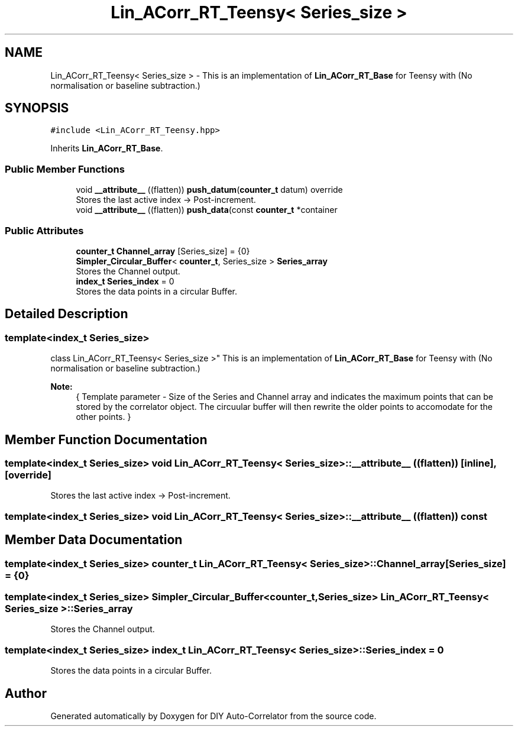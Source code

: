 .TH "Lin_ACorr_RT_Teensy< Series_size >" 3 "Mon Aug 30 2021" "Version 1.0" "DIY Auto-Correlator" \" -*- nroff -*-
.ad l
.nh
.SH NAME
Lin_ACorr_RT_Teensy< Series_size > \- This is an implementation of \fBLin_ACorr_RT_Base\fP for Teensy with \fB\fP(No normalisation or baseline subtraction\&.)  

.SH SYNOPSIS
.br
.PP
.PP
\fC#include <Lin_ACorr_RT_Teensy\&.hpp>\fP
.PP
Inherits \fBLin_ACorr_RT_Base\fP\&.
.SS "Public Member Functions"

.in +1c
.ti -1c
.RI "void \fB__attribute__\fP ((flatten)) \fBpush_datum\fP(\fBcounter_t\fP datum) override"
.br
.RI "Stores the last active index → Post-increment\&. "
.ti -1c
.RI "void \fB__attribute__\fP ((flatten)) \fBpush_data\fP(const \fBcounter_t\fP *container"
.br
.in -1c
.SS "Public Attributes"

.in +1c
.ti -1c
.RI "\fBcounter_t\fP \fBChannel_array\fP [Series_size] = {0}"
.br
.ti -1c
.RI "\fBSimpler_Circular_Buffer\fP< \fBcounter_t\fP, Series_size > \fBSeries_array\fP"
.br
.RI "Stores the Channel output\&. "
.ti -1c
.RI "\fBindex_t\fP \fBSeries_index\fP = 0"
.br
.RI "Stores the data points in a circular Buffer\&. "
.in -1c
.SH "Detailed Description"
.PP 

.SS "template<index_t Series_size>
.br
class Lin_ACorr_RT_Teensy< Series_size >"
This is an implementation of \fBLin_ACorr_RT_Base\fP for Teensy with \fB\fP(No normalisation or baseline subtraction\&.) 


.PP
\fBNote:\fP
.RS 4
{ Template parameter - Size of the Series and Channel array and indicates the maximum points that can be stored by the correlator object\&. The circuular buffer will then rewrite the older points to accomodate for the other points\&. } 
.RE
.PP

.SH "Member Function Documentation"
.PP 
.SS "template<index_t Series_size> void \fBLin_ACorr_RT_Teensy\fP< Series_size >::__attribute__ ((flatten))\fC [inline]\fP, \fC [override]\fP"

.PP
Stores the last active index → Post-increment\&. 
.SS "template<index_t Series_size> void \fBLin_ACorr_RT_Teensy\fP< Series_size >::__attribute__ ((flatten)) const"

.SH "Member Data Documentation"
.PP 
.SS "template<index_t Series_size> \fBcounter_t\fP \fBLin_ACorr_RT_Teensy\fP< Series_size >::Channel_array[Series_size] = {0}"

.SS "template<index_t Series_size> \fBSimpler_Circular_Buffer\fP<\fBcounter_t\fP, Series_size> \fBLin_ACorr_RT_Teensy\fP< Series_size >::Series_array"

.PP
Stores the Channel output\&. 
.SS "template<index_t Series_size> \fBindex_t\fP \fBLin_ACorr_RT_Teensy\fP< Series_size >::Series_index = 0"

.PP
Stores the data points in a circular Buffer\&. 

.SH "Author"
.PP 
Generated automatically by Doxygen for DIY Auto-Correlator from the source code\&.
